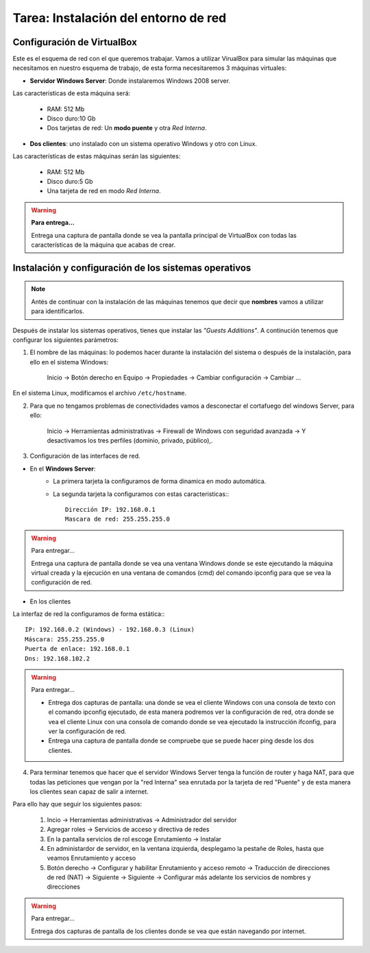 Tarea: Instalación del entorno de red
=====================================

.. image:: img/esquema_red2.png

Configuración de VirtualBox
---------------------------

Este es el esquema de red con el que queremos trabajar. Vamos a utilizar VirualBox para simular las máquinas que necesitamos en nuestro esquema de trabajo, de esta forma necesitaremos 3 máquinas virtuales:

* **Servidor Windows Server**: Donde instalaremos Windows 2008 server.

Las caracteristicas de esta máquina será:

    * RAM: 512 Mb
    * Disco duro:10 Gb
    * Dos tarjetas de red: Un **modo puente** y otra *Red Interna*.

* **Dos clientes**: uno instalado con un sistema operativo Windows y otro con Linux.

Las características de estas máquinas serán las siguientes:

    * RAM: 512 Mb
    * Disco duro:5 Gb
    * Una tarjeta de red en modo *Red Interna*.

.. warning::

    **Para entrega...**

    Entrega una captura de pantalla donde se vea la pantalla principal de VirtualBox con todas las características de la máquina que acabas de crear.

Instalación y configuración de los sistemas operativos
------------------------------------------------------

.. note::

    Antés de continuar con la instalación de las máquinas tenemos que decir que **nombres** vamos a utilizar para identificarlos.

Después de instalar los sistemas operativos, tienes que instalar las *"Guests Additions"*. A continución tenemos que configurar los siguientes parámetros:

1. El nombre de las máquinas: lo podemos hacer durante la instalación del sistema o después de la instalación, para ello en el sistema Windows:

    Inicio -> Botón derecho en Equipo -> Propiedades -> Cambiar configuración -> Cambiar ...

En el sistema Linux, modificamos el archivo ``/etc/hostname``.

2. Para que no tengamos problemas de conectividades vamos a desconectar el cortafuego del windows Server, para ello:

    Inicio -> Herramientas administrativas -> Firewall de Windows con seguridad avanzada -> Y desactivamos los tres perfiles (dominio, privado, público),.

3. Configuración de las interfaces de red.

* En el **Windows Server**:
    * La primera tarjeta la configuramos de forma dinamica en modo automática.
    * La segunda tarjeta la configuramos con estas caracteristicas:::

        Dirección IP: 192.168.0.1
        Mascara de red: 255.255.255.0

.. warning::

    Para entregar...
    
    Entrega una captura de pantalla donde se vea una ventana Windows donde se este ejecutando la máquina virtual creada y la ejecución en una ventana de comandos (cmd) del comando ipconfig para que se vea la configuración de red.


* En los clientes

La interfaz de red la configuramos de forma estática:::

        IP: 192.168.0.2 (Windows) - 192.168.0.3 (Linux)
        Máscara: 255.255.255.0
        Puerta de enlace: 192.168.0.1
        Dns: 192.168.102.2

.. warning::

    Para entregar...    

    * Entrega dos capturas de pantalla: una donde se vea el cliente Windows con una consola de texto con el comando ipconfig ejecutado, de esta manera podremos ver la configuración de red, otra donde se vea el cliente Linux con una consola de comando donde se vea ejecutado la instrucción ifconfig, para ver la configuración de red.
    * Entrega una captura de pantalla donde se compruebe que se puede hacer ping desde los dos clientes.


4. Para terminar tenemos que hacer que el servidor Windows Server tenga la función de router y haga NAT, para que todas las peticiones que vengan por la "red Interna" sea enrutada por la tarjeta de red "Puente" y de esta manera los clientes sean capaz de salir a internet.

Para ello hay que seguir los siguientes pasos:

    1. Incio -> Herramientas administrativas -> Administrador del servidor
    2. Agregar roles -> Servicios de acceso y directiva de redes
    3. En la pantalla servicios de rol escoge Enrutamiento -> Instalar
    4. En administardor de servidor, en la ventana izquierda, desplegamo la pestañe de Roles, hasta que veamos Enrutamiento y acceso
    5. Botón derecho -> Configurar y habilitar Enrutamiento y acceso remoto -> Traducción de direcciones de red (NAT) -> Siguiente -> Siguiente -> Configurar más adelante los servicios de nombres y direcciones

.. warning::

    Para entregar...    

    Entrega dos capturas de pantalla de los clientes donde se vea que están navegando por internet.
